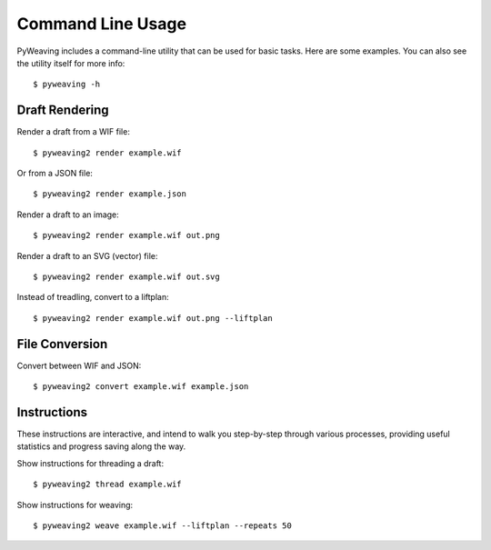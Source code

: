 Command Line Usage
==================

PyWeaving includes a command-line utility that can be used for basic tasks.
Here are some examples. You can also see the utility itself for more info::

    $ pyweaving -h


Draft Rendering
---------------

Render a draft from a WIF file::

    $ pyweaving2 render example.wif

Or from a JSON file::

    $ pyweaving2 render example.json

Render a draft to an image::

    $ pyweaving2 render example.wif out.png

Render a draft to an SVG (vector) file::

    $ pyweaving2 render example.wif out.svg

Instead of treadling, convert to a liftplan::

    $ pyweaving2 render example.wif out.png --liftplan


File Conversion
---------------

Convert between WIF and JSON::

    $ pyweaving2 convert example.wif example.json


Instructions
------------

These instructions are interactive, and intend to walk you step-by-step through
various processes, providing useful statistics and progress saving along the
way.

Show instructions for threading a draft::

    $ pyweaving2 thread example.wif

Show instructions for weaving::

    $ pyweaving2 weave example.wif --liftplan --repeats 50
